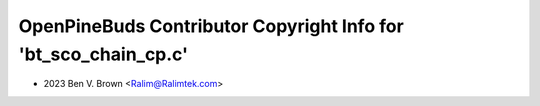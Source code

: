 ================================================================
OpenPineBuds Contributor Copyright Info for 'bt_sco_chain_cp.c'
================================================================

* 2023 Ben V. Brown <Ralim@Ralimtek.com>
